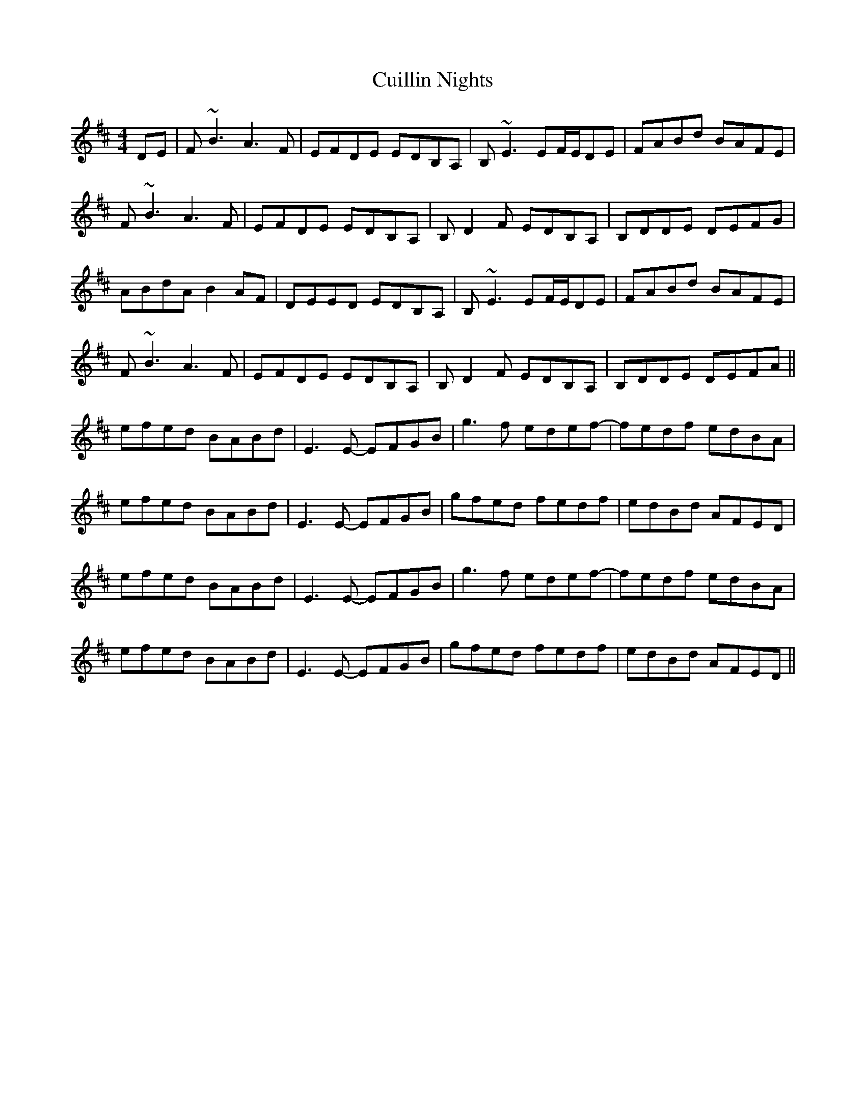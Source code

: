 X: 1
T: Cuillin Nights
Z: PJ Mediterranean
S: https://thesession.org/tunes/8318#setting8318
R: reel
M: 4/4
L: 1/8
K: Bmin
DE|F~B3 A3F|EFDE EDB,A,|B,~E3 EF/E/DE|FABd BAFE|
F~B3 A3F|EFDE EDB,A,|B,D2F EDB,A,|B,DDE DEFG|
ABdA B2AF|DEED EDB,A,|B,~E3 EF/E/DE|FABd BAFE|
F~B3 A3F|EFDE EDB,A,|B,D2F EDB,A,|B,DDE DEFA||
efed BABd|E3E -EFGB|g3f edef|-fedf edBA|
efed BABd|E3E -EFGB|gfed fedf|edBd AFED|
efed BABd|E3E -EFGB|g3f edef|-fedf edBA|
efed BABd|E3E -EFGB|gfed fedf|edBd AFED||
